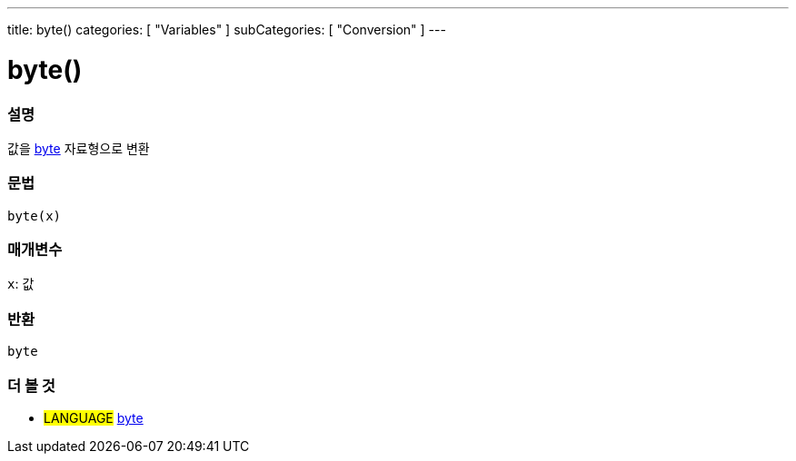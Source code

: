 ---
title: byte()
categories: [ "Variables" ]
subCategories: [ "Conversion" ]
---





= byte()


// OVERVIEW SECTION STARTS
[#overview]
--

[float]
=== 설명
값을 link:../../data-types/byte[byte] 자료형으로 변환

[%hardbreaks]


[float]
=== 문법
`byte(x)`


[float]
=== 매개변수
`x`: 값

[float]
=== 반환
`byte`

--
// OVERVIEW SECTION ENDS



// SEE ALSO SECTION BEGINS
[#see_also]
--

[float]
=== 더 볼 것

[role="language"]
* #LANGUAGE# link:../../data-types/byte[byte]

--
// SEE ALSO SECTION ENDS
